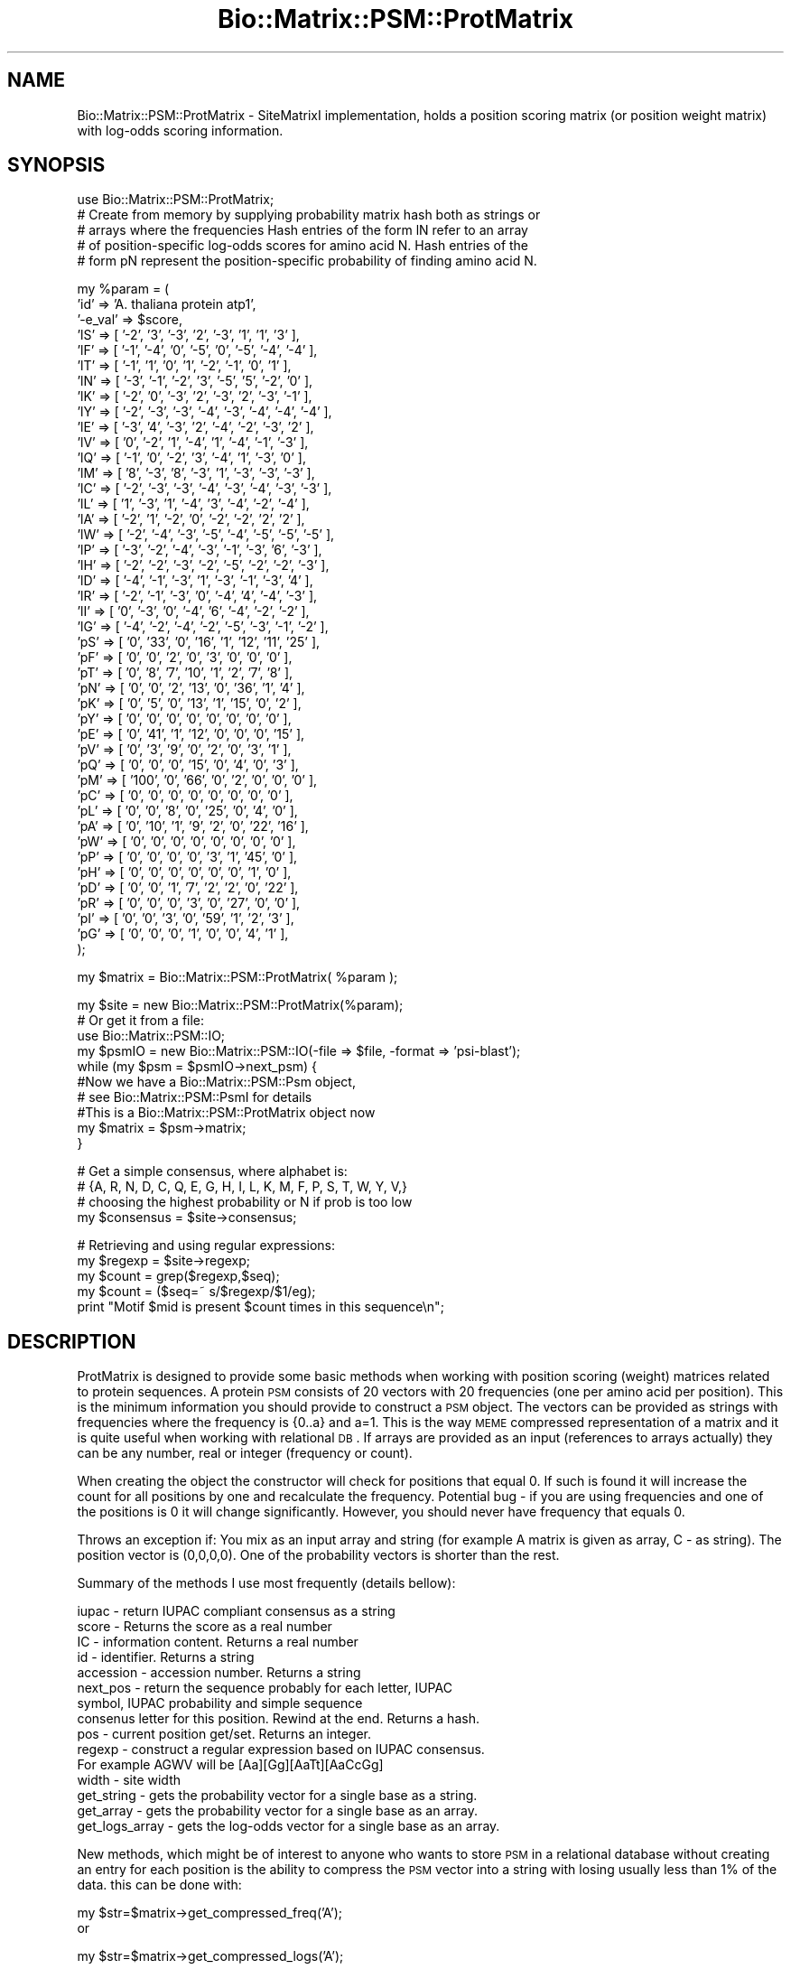 .\" Automatically generated by Pod::Man v1.37, Pod::Parser v1.32
.\"
.\" Standard preamble:
.\" ========================================================================
.de Sh \" Subsection heading
.br
.if t .Sp
.ne 5
.PP
\fB\\$1\fR
.PP
..
.de Sp \" Vertical space (when we can't use .PP)
.if t .sp .5v
.if n .sp
..
.de Vb \" Begin verbatim text
.ft CW
.nf
.ne \\$1
..
.de Ve \" End verbatim text
.ft R
.fi
..
.\" Set up some character translations and predefined strings.  \*(-- will
.\" give an unbreakable dash, \*(PI will give pi, \*(L" will give a left
.\" double quote, and \*(R" will give a right double quote.  | will give a
.\" real vertical bar.  \*(C+ will give a nicer C++.  Capital omega is used to
.\" do unbreakable dashes and therefore won't be available.  \*(C` and \*(C'
.\" expand to `' in nroff, nothing in troff, for use with C<>.
.tr \(*W-|\(bv\*(Tr
.ds C+ C\v'-.1v'\h'-1p'\s-2+\h'-1p'+\s0\v'.1v'\h'-1p'
.ie n \{\
.    ds -- \(*W-
.    ds PI pi
.    if (\n(.H=4u)&(1m=24u) .ds -- \(*W\h'-12u'\(*W\h'-12u'-\" diablo 10 pitch
.    if (\n(.H=4u)&(1m=20u) .ds -- \(*W\h'-12u'\(*W\h'-8u'-\"  diablo 12 pitch
.    ds L" ""
.    ds R" ""
.    ds C` ""
.    ds C' ""
'br\}
.el\{\
.    ds -- \|\(em\|
.    ds PI \(*p
.    ds L" ``
.    ds R" ''
'br\}
.\"
.\" If the F register is turned on, we'll generate index entries on stderr for
.\" titles (.TH), headers (.SH), subsections (.Sh), items (.Ip), and index
.\" entries marked with X<> in POD.  Of course, you'll have to process the
.\" output yourself in some meaningful fashion.
.if \nF \{\
.    de IX
.    tm Index:\\$1\t\\n%\t"\\$2"
..
.    nr % 0
.    rr F
.\}
.\"
.\" For nroff, turn off justification.  Always turn off hyphenation; it makes
.\" way too many mistakes in technical documents.
.hy 0
.if n .na
.\"
.\" Accent mark definitions (@(#)ms.acc 1.5 88/02/08 SMI; from UCB 4.2).
.\" Fear.  Run.  Save yourself.  No user-serviceable parts.
.    \" fudge factors for nroff and troff
.if n \{\
.    ds #H 0
.    ds #V .8m
.    ds #F .3m
.    ds #[ \f1
.    ds #] \fP
.\}
.if t \{\
.    ds #H ((1u-(\\\\n(.fu%2u))*.13m)
.    ds #V .6m
.    ds #F 0
.    ds #[ \&
.    ds #] \&
.\}
.    \" simple accents for nroff and troff
.if n \{\
.    ds ' \&
.    ds ` \&
.    ds ^ \&
.    ds , \&
.    ds ~ ~
.    ds /
.\}
.if t \{\
.    ds ' \\k:\h'-(\\n(.wu*8/10-\*(#H)'\'\h"|\\n:u"
.    ds ` \\k:\h'-(\\n(.wu*8/10-\*(#H)'\`\h'|\\n:u'
.    ds ^ \\k:\h'-(\\n(.wu*10/11-\*(#H)'^\h'|\\n:u'
.    ds , \\k:\h'-(\\n(.wu*8/10)',\h'|\\n:u'
.    ds ~ \\k:\h'-(\\n(.wu-\*(#H-.1m)'~\h'|\\n:u'
.    ds / \\k:\h'-(\\n(.wu*8/10-\*(#H)'\z\(sl\h'|\\n:u'
.\}
.    \" troff and (daisy-wheel) nroff accents
.ds : \\k:\h'-(\\n(.wu*8/10-\*(#H+.1m+\*(#F)'\v'-\*(#V'\z.\h'.2m+\*(#F'.\h'|\\n:u'\v'\*(#V'
.ds 8 \h'\*(#H'\(*b\h'-\*(#H'
.ds o \\k:\h'-(\\n(.wu+\w'\(de'u-\*(#H)/2u'\v'-.3n'\*(#[\z\(de\v'.3n'\h'|\\n:u'\*(#]
.ds d- \h'\*(#H'\(pd\h'-\w'~'u'\v'-.25m'\f2\(hy\fP\v'.25m'\h'-\*(#H'
.ds D- D\\k:\h'-\w'D'u'\v'-.11m'\z\(hy\v'.11m'\h'|\\n:u'
.ds th \*(#[\v'.3m'\s+1I\s-1\v'-.3m'\h'-(\w'I'u*2/3)'\s-1o\s+1\*(#]
.ds Th \*(#[\s+2I\s-2\h'-\w'I'u*3/5'\v'-.3m'o\v'.3m'\*(#]
.ds ae a\h'-(\w'a'u*4/10)'e
.ds Ae A\h'-(\w'A'u*4/10)'E
.    \" corrections for vroff
.if v .ds ~ \\k:\h'-(\\n(.wu*9/10-\*(#H)'\s-2\u~\d\s+2\h'|\\n:u'
.if v .ds ^ \\k:\h'-(\\n(.wu*10/11-\*(#H)'\v'-.4m'^\v'.4m'\h'|\\n:u'
.    \" for low resolution devices (crt and lpr)
.if \n(.H>23 .if \n(.V>19 \
\{\
.    ds : e
.    ds 8 ss
.    ds o a
.    ds d- d\h'-1'\(ga
.    ds D- D\h'-1'\(hy
.    ds th \o'bp'
.    ds Th \o'LP'
.    ds ae ae
.    ds Ae AE
.\}
.rm #[ #] #H #V #F C
.\" ========================================================================
.\"
.IX Title "Bio::Matrix::PSM::ProtMatrix 3"
.TH Bio::Matrix::PSM::ProtMatrix 3 "2008-07-07" "perl v5.8.8" "User Contributed Perl Documentation"
.SH "NAME"
Bio::Matrix::PSM::ProtMatrix \- SiteMatrixI implementation, holds a
position scoring matrix (or position weight matrix) with log\-odds scoring
information.
.SH "SYNOPSIS"
.IX Header "SYNOPSIS"
.Vb 5
\&   use Bio::Matrix::PSM::ProtMatrix;
\&   # Create from memory by supplying probability matrix hash both as strings or
\&   # arrays where the frequencies   Hash entries of the form lN refer to an array
\&   # of position-specific log-odds scores for amino acid N. Hash entries of the
\&   # form pN represent the position-specific probability of finding amino acid N.
.Ve
.PP
.Vb 44
\&   my %param = (
\&             'id' => 'A. thaliana protein atp1',
\&             '-e_val' => $score,
\&             'lS' => [ '-2', '3', '-3', '2', '-3', '1', '1', '3' ],
\&             'lF' => [ '-1', '-4', '0', '-5', '0', '-5', '-4', '-4' ],
\&             'lT' => [ '-1', '1', '0', '1', '-2', '-1', '0', '1' ],
\&             'lN' => [ '-3', '-1', '-2', '3', '-5', '5', '-2', '0' ],
\&             'lK' => [ '-2', '0', '-3', '2', '-3', '2', '-3', '-1' ],
\&             'lY' => [ '-2', '-3', '-3', '-4', '-3', '-4', '-4', '-4' ],
\&             'lE' => [ '-3', '4', '-3', '2', '-4', '-2', '-3', '2' ],
\&             'lV' => [ '0', '-2', '1', '-4', '1', '-4', '-1', '-3' ],
\&             'lQ' => [ '-1', '0', '-2', '3', '-4', '1', '-3', '0' ],
\&             'lM' => [ '8', '-3', '8', '-3', '1', '-3', '-3', '-3' ],
\&             'lC' => [ '-2', '-3', '-3', '-4', '-3', '-4', '-3', '-3' ],
\&             'lL' => [ '1', '-3', '1', '-4', '3', '-4', '-2', '-4' ],
\&             'lA' => [ '-2', '1', '-2', '0', '-2', '-2', '2', '2' ],
\&             'lW' => [ '-2', '-4', '-3', '-5', '-4', '-5', '-5', '-5' ],
\&             'lP' => [ '-3', '-2', '-4', '-3', '-1', '-3', '6', '-3' ],
\&             'lH' => [ '-2', '-2', '-3', '-2', '-5', '-2', '-2', '-3' ],
\&             'lD' => [ '-4', '-1', '-3', '1', '-3', '-1', '-3', '4' ],
\&             'lR' => [ '-2', '-1', '-3', '0', '-4', '4', '-4', '-3' ],
\&             'lI' => [ '0', '-3', '0', '-4', '6', '-4', '-2', '-2' ],
\&             'lG' => [ '-4', '-2', '-4', '-2', '-5', '-3', '-1', '-2' ],
\&             'pS' => [ '0', '33', '0', '16', '1', '12', '11', '25' ],
\&             'pF' => [ '0', '0', '2', '0', '3', '0', '0', '0' ],
\&             'pT' => [ '0', '8', '7', '10', '1', '2', '7', '8' ],
\&             'pN' => [ '0', '0', '2', '13', '0', '36', '1', '4' ],
\&             'pK' => [ '0', '5', '0', '13', '1', '15', '0', '2' ],
\&             'pY' => [ '0', '0', '0', '0', '0', '0', '0', '0' ],
\&             'pE' => [ '0', '41', '1', '12', '0', '0', '0', '15' ],
\&             'pV' => [ '0', '3', '9', '0', '2', '0', '3', '1' ],
\&             'pQ' => [ '0', '0', '0', '15', '0', '4', '0', '3' ],
\&             'pM' => [ '100', '0', '66', '0', '2', '0', '0', '0' ],
\&             'pC' => [ '0', '0', '0', '0', '0', '0', '0', '0' ],
\&             'pL' => [ '0', '0', '8', '0', '25', '0', '4', '0' ],
\&             'pA' => [ '0', '10', '1', '9', '2', '0', '22', '16' ],
\&             'pW' => [ '0', '0', '0', '0', '0', '0', '0', '0' ],
\&             'pP' => [ '0', '0', '0', '0', '3', '1', '45', '0' ],
\&             'pH' => [ '0', '0', '0', '0', '0', '0', '1', '0' ],
\&             'pD' => [ '0', '0', '1', '7', '2', '2', '0', '22' ],
\&             'pR' => [ '0', '0', '0', '3', '0', '27', '0', '0' ],
\&             'pI' => [ '0', '0', '3', '0', '59', '1', '2', '3' ],
\&             'pG' => [ '0', '0', '0', '1', '0', '0', '4', '1' ],
\&   );
.Ve
.PP
.Vb 1
\&   my $matrix = Bio::Matrix::PSM::ProtMatrix( %param );
.Ve
.PP
.Vb 10
\&   my $site = new Bio::Matrix::PSM::ProtMatrix(%param);
\&   # Or get it from a file:
\&   use Bio::Matrix::PSM::IO;
\&   my $psmIO = new Bio::Matrix::PSM::IO(-file => $file, -format => 'psi-blast');
\&   while (my $psm = $psmIO->next_psm) {
\&      #Now we have a Bio::Matrix::PSM::Psm object, 
\&      # see Bio::Matrix::PSM::PsmI for details
\&      #This is a Bio::Matrix::PSM::ProtMatrix object now
\&      my $matrix = $psm->matrix;   
\&   }
.Ve
.PP
.Vb 4
\&   # Get a simple consensus, where alphabet is:
\&   # {A, R, N, D, C, Q, E, G, H, I, L, K, M, F, P, S, T, W, Y, V,}
\&   # choosing the highest probability or N if prob is too low
\&   my $consensus = $site->consensus;
.Ve
.PP
.Vb 5
\&   # Retrieving and using regular expressions:
\&   my $regexp = $site->regexp;
\&   my $count = grep($regexp,$seq);
\&   my $count = ($seq=~ s/$regexp/$1/eg);
\&   print "Motif $mid is present $count times in this sequence\en";
.Ve
.SH "DESCRIPTION"
.IX Header "DESCRIPTION"
ProtMatrix is designed to provide some basic methods when working with
position scoring (weight) matrices related to protein sequences.  A
protein \s-1PSM\s0 consists of 20 vectors with 20 frequencies (one per amino
acid per position).  This is the minimum information you should
provide to construct a \s-1PSM\s0 object.  The vectors can be provided as
strings with frequencies where the frequency is {0..a} and a=1. This
is the way \s-1MEME\s0 compressed representation of a matrix and it is quite
useful when working with relational \s-1DB\s0.  If arrays are provided as an
input (references to arrays actually) they can be any number, real or
integer (frequency or count).
.PP
When creating the object the constructor will check for positions that
equal 0.  If such is found it will increase the count for all
positions by one and recalculate the frequency.  Potential bug \- if
you are using frequencies and one of the positions is 0 it will change
significantly.  However, you should never have frequency that equals
0.
.PP
Throws an exception if: You mix as an input array and string (for
example A matrix is given as array, C \- as string).  The position
vector is (0,0,0,0).  One of the probability vectors is shorter than
the rest.
.PP
Summary of the methods I use most frequently (details bellow):
.PP
.Vb 15
\&   iupac - return IUPAC compliant consensus as a string
\&   score - Returns the score as a real number
\&   IC - information content. Returns a real number
\&   id - identifier. Returns a string
\&   accession - accession number. Returns a string
\&   next_pos - return the sequence probably for each letter, IUPAC
\&         symbol, IUPAC probability and simple sequence
\&   consenus letter for this position. Rewind at the end. Returns a hash.
\&   pos - current position get/set. Returns an integer.
\&   regexp - construct a regular expression based on IUPAC consensus.
\&         For example AGWV will be [Aa][Gg][AaTt][AaCcGg]
\&   width - site width
\&   get_string - gets the probability vector for a single base as a string.
\&   get_array - gets the probability vector for a single base as an array.
\&   get_logs_array - gets the log-odds vector for a single base as an array.
.Ve
.PP
New methods, which might be of interest to anyone who wants to store
\&\s-1PSM\s0 in a relational database without creating an entry for each
position is the ability to compress the \s-1PSM\s0 vector into a string with
losing usually less than 1% of the data.  this can be done with:
.PP
.Vb 2
\&   my $str=$matrix->get_compressed_freq('A');
\&or
.Ve
.PP
.Vb 1
\&   my $str=$matrix->get_compressed_logs('A');
.Ve
.PP
Loading from a database should be done with new, but is not yet implemented.
However you can still uncompress such string with:
.PP
.Vb 1
\&   my @arr=Bio::Matrix::PSM::_uncompress_string ($str,1,1); for PSM
.Ve
.PP
or
.PP
.Vb 1
\&   my @arr=Bio::Matrix::PSM::_uncompress_string ($str,1000,2); for log odds
.Ve
.SH "FEEDBACK"
.IX Header "FEEDBACK"
.Sh "Mailing Lists"
.IX Subsection "Mailing Lists"
User feedback is an integral part of the evolution of this and other
Bioperl modules. Send your comments and suggestions preferably to one
of the Bioperl mailing lists.   Your participation is much appreciated.
.PP
.Vb 2
\&  bioperl-l@bioperl.org                  - General discussion
\&  http://bioperl.org/wiki/Mailing_lists  - About the mailing lists
.Ve
.Sh "Reporting Bugs"
.IX Subsection "Reporting Bugs"
Report bugs to the Bioperl bug tracking system to help us keep track
the bugs and their resolution.  Bug reports can be submitted via the
web:
.PP
.Vb 1
\&  http://bugzilla.open-bio.org/
.Ve
.SH "AUTHOR \- James Thompson"
.IX Header "AUTHOR - James Thompson"
Email tex@biosysadmin.com
.SH "APPENDIX"
.IX Header "APPENDIX"
.Sh "new"
.IX Subsection "new"
.Vb 19
\& Title    : new
\& Usage    : my $site = new Bio::Matrix::PSM::ProtMatrix( 
\&               %probs,
\&               %logs,
\&               -IC    => $ic,
\&               -e_val => $score, 
\&               -id    => $mid
\&               -model => \e%model
\&            );
\& Function : Creates a new Bio::Matrix::PSM::ProtMatrix object from memory
\& Throws   : If inconsistent data for all vectors (all 20 amino acids) is
\&               provided, if you mix input types (string vs array) or if a
\&               position freq is 0.
\& Example  :
\& Returns  : Bio::Matrix::PSM::ProtMatrix object
\& Args     : Hash references to log-odds scores and probabilities for
\&            position-specific scoring info, e-value (optional), information
\&            content (optional), id (optional), model for background distribution
\&            of proteins (optional).
.Ve
.Sh "_calculate_consensus"
.IX Subsection "_calculate_consensus"
.Vb 8
\& Title    : Returns an array (or array reference if desired) to the alphabet 
\& Usage    :
\& Function : Returns an array (or array reference) containing all of the
\&            allowable characters for this matrix.
\& Throws   :
\& Example  :
\& Returns  : Array or arrary reference.
\& Args     :
.Ve
.Sh "next_pos"
.IX Subsection "next_pos"
.Vb 19
\& Title    : next_pos
\& Usage    :
\& Function : Retrives the next position features: frequencies for all 20 amino
\&            acids, log-odds scores for all 20 amino acids at this position,
\&            the main (consensus) letter at this position, the probability
\&            for the consensus letter to occur at this position and the relative
\&            current position as an integer.
\& Throws   :
\& Example  :
\& Returns  : hash (or hash reference) (pA,pR,pN,pD,...,logA,logR,logN,logD,aa,prob,rel)
\&            - pN entries represent the probability for amino acid N
\&            to be at this position
\&            - logN entries represent the log-odds score for having amino acid
\&            N at this position
\&            - aa is the consensus amino acid
\&            - prob is the probability for the consensus amino acid to be at this 
\&            position
\&            - rel is the relative index of the current position (integer)
\& Args      : none
.Ve
.Sh "curpos"
.IX Subsection "curpos"
.Vb 7
\& Title    : curpos
\& Usage    :
\& Function : Gets/sets the current position. 
\& Throws   :
\& Example  :
\& Returns  : Current position (integer).
\& Args     : New position (integer).
.Ve
.Sh "e_val"
.IX Subsection "e_val"
.Vb 7
\& Title    : e_val
\& Usage    :
\& Function : Gets/sets the e-value
\& Throws   :
\& Example  :
\& Returns  : 
\& Args     : real number
.Ve
.Sh "\s-1IC\s0"
.IX Subsection "IC"
.Vb 7
\& Title    : IC
\& Usage    :
\& Function : Position-specific information content.
\& Throws   :
\& Example  :
\& Returns  : Information content for current position.
\& Args     : Information content for current position.
.Ve
.Sh "accession_number"
.IX Subsection "accession_number"
.Vb 8
\& Title    : accession_number
\& Usage    :
\& Function: accession number, this will be unique id for the ProtMatrix object as
\&            well for any other object, inheriting from ProtMatrix.
\& Throws   :
\& Example  :
\& Returns  : New accession number (string)
\& Args     : Accession number (string)
.Ve
.Sh "consensus"
.IX Subsection "consensus"
.Vb 7
\& Title    : consensus
\& Usage    :
\& Function : Returns the consensus sequence for this PSM.
\& Throws   : if supplied with thresold outisde 5..10 range
\& Example  :
\& Returns  : string
\& Args     : (optional) threshold value 5 to 10 (corresponds to 50-100% at each position
.Ve
.Sh "get_string"
.IX Subsection "get_string"
.Vb 8
\& Title   : get_string
\& Usage   :
\& Function: Returns given probability vector as a string. Useful if you want to
\&            store things in a rel database, where arrays are not first choice
\& Throws  : If the argument is outside {A,C,G,T}
\& Example :
\& Returns : string
\& Args    : character {A,C,G,T}
.Ve
.Sh "width"
.IX Subsection "width"
.Vb 7
\& Title    : width
\& Usage    :
\& Function : Returns the length of the site
\& Throws   :
\& Example  :
\& Returns  : number
\& Args     :
.Ve
.Sh "get_array"
.IX Subsection "get_array"
.Vb 7
\& Title    : get_array
\& Usage    :
\& Function : Returns an array with frequencies for a specified amino acid.
\& Throws   :
\& Example  :
\& Returns  : Array representing frequencies for specified amino acid.
\& Args     : Single amino acid (character).
.Ve
.Sh "get_logs_array"
.IX Subsection "get_logs_array"
.Vb 7
\& Title    : get_logs_array
\& Usage    :
\& Function : Returns an array with log_odds for a specified base
\& Throws   :
\& Example  :
\& Returns  : Array representing log-odds scores for specified amino acid.
\& Args     : Single amino acid (character).
.Ve
.Sh "id"
.IX Subsection "id"
.Vb 7
\& Title    : id
\& Usage    :
\& Function : Gets/sets the site id
\& Throws   :
\& Example  :
\& Returns  : string
\& Args     : string
.Ve
.Sh "regexp"
.IX Subsection "regexp"
.Vb 9
\& Title    : regexp
\& Usage    :
\& Function : Returns a case-insensitive regular expression which matches the
\&            IUPAC convention.  X's in consensus sequence will match anything.     
\& Throws   :
\& Example  :
\& Returns  : string
\& Args     : Threshold for calculating consensus sequence (number in range 0-100
\&            representing a percentage). Threshold defaults to 20.
.Ve
.Sh "regexp_array"
.IX Subsection "regexp_array"
.Vb 10
\& Title    : regexp_array
\& Usage    :
\& Function : Returns an array of position-specific regular expressions.
\&             X's in consensus sequence will match anything.      
\& Throws   :
\& Example  :
\& Returns  : Array of position-specific regular expressions.
\& Args     : Threshold for calculating consensus sequence (number in range 0-100
\&            representing a percentage). Threshold defaults to 20.
\& Notes    : Simply calls regexp method in list context.
.Ve
.Sh "_compress_array"
.IX Subsection "_compress_array"
.Vb 9
\& Title    : _compress_array
\& Usage    :
\& Function :  Will compress an array of real signed numbers to a string (ie vector of bytes)
\&             -127 to +127 for bi-directional(signed) and 0..255 for unsigned ;
\& Throws   :
\& Example  :  Internal stuff
\& Returns  :  String
\& Args     :  array reference, followed by max value and direction (optional, defaults to 1),
\&             direction of 1 is unsigned, anything else is signed.
.Ve
.Sh "_uncompress_string"
.IX Subsection "_uncompress_string"
.Vb 9
\& Title    : _uncompress_string
\& Usage    :
\& Function :   Will uncompress a string (vector of bytes) to create an array of real
\&                  signed numbers (opposite to_compress_array)
\& Throws   :
\& Example  :   Internal stuff
\& Returns  :   string, followed by max value and direction (optional, defaults to 1),
\&              direction of 1 is unsigned, anything else is signed.
\& Args     :   array
.Ve
.Sh "get_compressed_freq"
.IX Subsection "get_compressed_freq"
.Vb 9
\& Title    : get_compressed_freq
\& Usage    :
\& Function:   A method to provide a compressed frequency vector. It uses one byte to
\&             code the frequence for one of the probability vectors for one position.
\&             Useful for relational database. Improvment of the previous 0..a coding.
\& Throws   :
\& Example  :   my $strA=$self->get_compressed_freq('A');
\& Returns  :   String
\& Args     :   char
.Ve
.Sh "sequence_match_weight"
.IX Subsection "sequence_match_weight"
.Vb 9
\& Title    : sequence_match_weight
\& Usage    :
\& Function :   This method will calculate the score of a match, based on the PSM
\&              if such is associated with the matrix object. Returns undef if no
\&              PSM data is available.
\& Throws   :   if the length of the sequence is different from the matrix width
\& Example  :   my $score=$matrix->sequence_match_weight('ACGGATAG');
\& Returns  :   Floating point
\& Args     :   string
.Ve
.Sh "_to_IUPAC"
.IX Subsection "_to_IUPAC"
.Vb 9
\& Title   : _to_IUPAC
\& Usage   :
\& Function: Converts a single position to IUPAC compliant symbol and returns its probability.
\&            Currently returns the most likely amino acid/probability combination.
\& Throws  :
\& Example :
\& Returns : char, real number representing an amino acid and a probability.
\& Args    : real numbers for all 20 amino acids (ordered by alphabet contained
\&            in $self->{_alphabet}, minimum probability threshold.
.Ve
.Sh "_to_cons"
.IX Subsection "_to_cons"
.Vb 8
\& Title   : _to_cons
\& Usage   :
\& Function: Converts a single position to simple consensus character and returns
\&            its probability. Currently just calls the _to_IUPAC subroutine. 
\& Throws  :
\& Example :
\& Returns : char, real number
\& Args    : real numbers for A,C,G,T (positional)
.Ve
.Sh "get_all_vectors"
.IX Subsection "get_all_vectors"
.Vb 8
\& Title    : get_all_vectors
\& Usage    :
\& Function :  returns all possible sequence vectors to satisfy the PFM under
\&             a given threshold
\& Throws   :  If threshold outside of 0..1 (no sense to do that)
\& Example  :  my @vectors = $self->get_all_vectors(4);
\& Returns  :  Array of strings
\& Args     :  (optional) floating
.Ve
